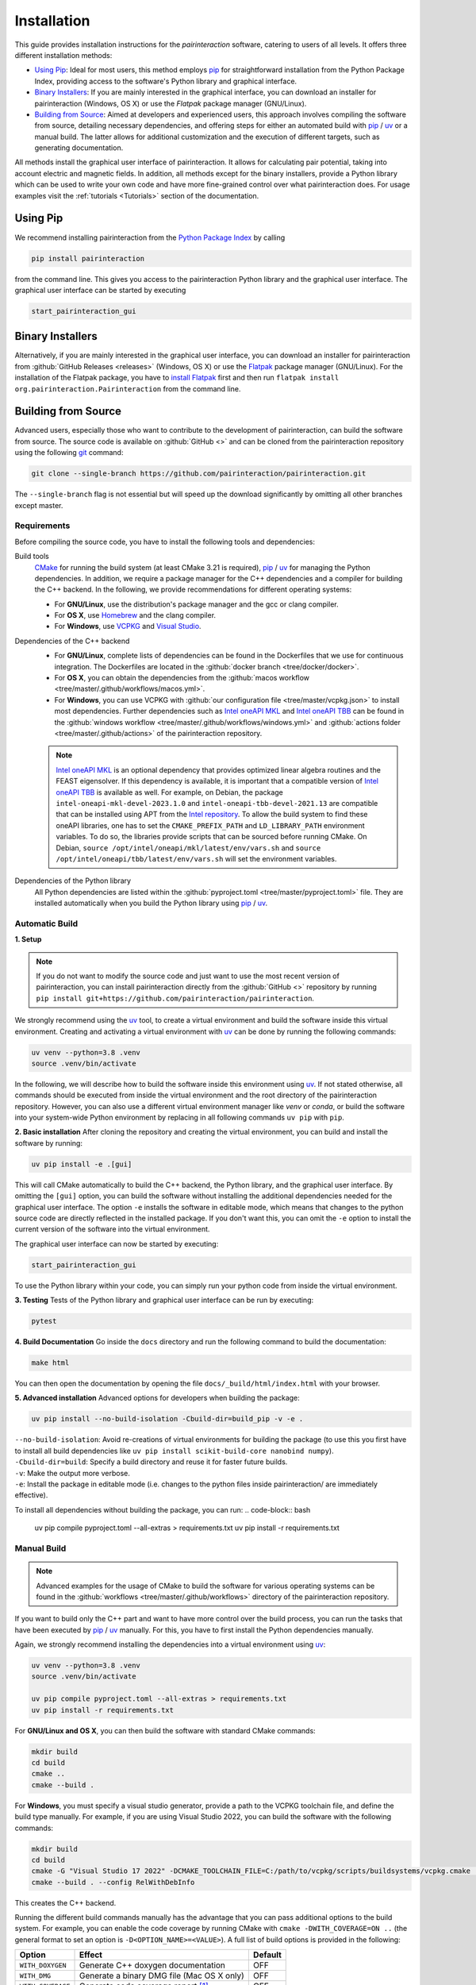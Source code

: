 .. _Installation:

Installation
============

This guide provides installation instructions for the `pairinteraction` software, catering to users of all levels.
It offers three different installation methods:

- `Using Pip`_: Ideal for most users, this method employs `pip`_ for straightforward installation from the
  Python Package Index, providing access to the software's Python library and graphical interface.

- `Binary Installers`_: If you are mainly interested in the graphical interface, you can download
  an installer for pairinteraction (Windows, OS X) or use the `Flatpak` package manager (GNU/Linux).

- `Building from Source`_: Aimed at developers and experienced users, this approach involves compiling the software from source,
  detailing necessary dependencies, and offering steps for either an automated build with `pip`_ / `uv`_ or a manual build.
  The latter allows for additional customization and the execution of different targets, such as generating documentation.

All methods install the graphical user interface of pairinteraction. It allows for calculating pair potential, taking into
account electric and magnetic fields. In addition, all methods except for the binary installers, provide a Python library which can be used to
write your own code and have more fine-grained control over what pairinteraction does. For usage examples
visit the :ref:`tutorials <Tutorials>` section of the documentation.

Using Pip
---------

We recommend installing pairinteraction from the `Python Package Index`_ by calling

.. code-block:: bash

    pip install pairinteraction

from the command line. This gives you access to the pairinteraction Python library and the graphical user interface.
The graphical user interface can be started by executing

.. code-block:: bash

    start_pairinteraction_gui

Binary Installers
-----------------

Alternatively, if you are mainly interested in the graphical user interface, you can download an installer for pairinteraction from :github:`GitHub Releases <releases>` (Windows, OS X) or
use the `Flatpak`_ package manager (GNU/Linux). For the installation of the Flatpak package, you have to `install Flatpak`_ first and
then run ``flatpak install org.pairinteraction.Pairinteraction`` from the command line.

.. _Python Package Index: https://pypi.org/project/pairinteraction
.. _Flatpak: https://flathub.org/apps/org.pairinteraction.Pairinteraction
.. _install Flatpak: https://flathub.org/setup


Building from Source
--------------------

Advanced users, especially those who want to contribute to the development of pairinteraction, can build the software from source. The source code is available on
:github:`GitHub <>` and can be cloned from the pairinteraction repository using the following `git`_ command:

.. code-block:: bash

    git clone --single-branch https://github.com/pairinteraction/pairinteraction.git

The ``--single-branch`` flag is not essential but will speed up the download significantly by omitting all other branches except master.

Requirements
^^^^^^^^^^^^

Before compiling the source code, you have to install the following tools and dependencies:

Build tools
    `CMake`_ for running the build system (at least CMake 3.21 is required), `pip`_ / `uv`_ for managing the Python dependencies. In addition, we require a package manager for the C++ dependencies and a compiler for building the C++ backend. In the following, we provide recommendations for different operating systems:

    * For **GNU/Linux**, use the distribution's package manager and the gcc or clang compiler.

    * For **OS X**, use `Homebrew`_ and the clang compiler.

    * For **Windows**, use `VCPKG`_ and `Visual Studio`_.

Dependencies of the C++ backend
    * For **GNU/Linux**, complete lists of dependencies can be found in the Dockerfiles that we use for continuous integration. The Dockerfiles are located in the :github:`docker branch <tree/docker/docker>`.

    * For **OS X**, you can obtain the dependencies from the :github:`macos workflow <tree/master/.github/workflows/macos.yml>`.

    * For **Windows**, you can use VCPKG with :github:`our configuration file <tree/master/vcpkg.json>` to install most dependencies. Further dependencies such as `Intel oneAPI MKL`_ and `Intel oneAPI TBB`_ can be found in the :github:`windows workflow <tree/master/.github/workflows/windows.yml>` and :github:`actions folder <tree/master/.github/actions>` of the pairinteraction repository.

    .. note::
        `Intel oneAPI MKL`_ is an optional dependency that provides optimized linear algebra routines and the FEAST eigensolver. If this dependency is available, it is important that a compatible version of `Intel oneAPI TBB`_ is available as well. For example, on Debian, the package ``intel-oneapi-mkl-devel-2023.1.0`` and ``intel-oneapi-tbb-devel-2021.13`` are compatible that can be installed using APT from the `Intel repository`_. To allow the build system to find these oneAPI libraries, one has to set the ``CMAKE_PREFIX_PATH`` and ``LD_LIBRARY_PATH`` environment variables. To do so, the libraries provide scripts that can be sourced before running CMake. On Debian, ``source /opt/intel/oneapi/mkl/latest/env/vars.sh`` and ``source /opt/intel/oneapi/tbb/latest/env/vars.sh`` will set the environment variables.

Dependencies of the Python library
    All Python dependencies are listed within the :github:`pyproject.toml <tree/master/pyproject.toml>` file. They are installed automatically when you build the Python library using `pip`_ / `uv`_.

.. _git: https://git-scm.com/download/
.. _CMake: https://cmake.org/download/
.. _uv: https://pypi.org/project/uv/
.. _pip: https://pypi.org/project/pip/
.. _Homebrew: https://brew.sh/
.. _VCPKG: https://github.com/microsoft/vcpkg?tab=readme-ov-file#quick-start-windows
.. _Visual Studio: https://visualstudio.microsoft.com/downloads/
.. _Intel oneAPI MKL: https://www.intel.com/content/www/us/en/developer/tools/oneapi/onemkl-download.html
.. _Intel oneAPI TBB: https://www.intel.com/content/www/us/en/developer/tools/oneapi/onetbb-download.html
.. _Intel repository: https://www.intel.com/content/www/us/en/docs/oneapi/installation-guide-linux/2023-0/apt.html

Automatic Build
^^^^^^^^^^^^^^^

**1. Setup**

.. note::
    If you do not want to modify the source code and just want to use the most recent version of pairinteraction, you can install pairinteraction directly from the :github:`GitHub <>` repository by running ``pip install git+https://github.com/pairinteraction/pairinteraction``.

We strongly recommend using the `uv`_ tool, to create a virtual environment and build the software inside this virtual environment.
Creating and activating a virtual environment with `uv`_ can be done by running the following commands:

.. code-block:: bash

    uv venv --python=3.8 .venv
    source .venv/bin/activate

In the following, we will describe how to build the software inside this environment using `uv`_.
If not stated otherwise, all commands should be executed from inside the virtual environment and the root directory of the pairinteraction repository.
However, you can also use a different virtual environment manager like `venv` or `conda`, or build the software into your system-wide Python environment by replacing in all following commands ``uv pip`` with ``pip``.

**2. Basic installation**
After cloning the repository and creating the virtual environment, you can build and install the software by running:

.. code-block:: bash

    uv pip install -e .[gui]

This will call CMake automatically to build the C++ backend, the Python library, and the graphical user interface.
By omitting the ``[gui]`` option, you can build the software without installing the additional dependencies needed for the graphical user interface.
The option ``-e`` installs the software in editable mode, which means that changes to the python source code are directly reflected in the installed package.
If you don't want this, you can omit the ``-e`` option to install the current version of the software into the virtual environment.

The graphical user interface can now be started by executing:

.. code-block:: bash

    start_pairinteraction_gui

To use the Python library within your code, you can simply run your python code from inside the virtual environment.

**3. Testing**
Tests of the Python library and graphical user interface can be run by executing:

.. code-block:: bash

    pytest

**4. Build Documentation**
Go inside the ``docs`` directory and run the following command to build the documentation:

.. code-block:: bash

    make html

You can then open the documentation by opening the file ``docs/_build/html/index.html`` with your browser.

**5. Advanced installation**
Advanced options for developers when building the package:

.. code-block:: bash

    uv pip install --no-build-isolation -Cbuild-dir=build_pip -v -e .

| ``--no-build-isolation``: Avoid re-creations of virtual environments for building the package (to use this you first have to install all build dependencies like ``uv pip install scikit-build-core nanobind numpy``).
| ``-Cbuild-dir=build``: Specify a build directory and reuse it for faster future builds.
| ``-v``: Make the output more verbose.
| ``-e``: Install the package in editable mode (i.e. changes to the python files inside pairinteraction/ are immediately effective).

To install all dependencies without building the package, you can run:
.. code-block:: bash

    uv pip compile pyproject.toml --all-extras > requirements.txt
    uv pip install -r requirements.txt


Manual Build
^^^^^^^^^^^^

.. note::
    Advanced examples for the usage of CMake to build the software for various operating systems can be found in the :github:`workflows <tree/master/.github/workflows>` directory of the pairinteraction repository.

If you want to build only the C++ part and want to have more control over the build process, you can run the tasks that have been executed by `pip`_ / `uv`_ manually.
For this, you have to first install the Python dependencies manually.

Again, we strongly recommend installing the dependencies into a virtual environment using `uv`_:

.. code-block:: bash

    uv venv --python=3.8 .venv
    source .venv/bin/activate

    uv pip compile pyproject.toml --all-extras > requirements.txt
    uv pip install -r requirements.txt

For **GNU/Linux and OS X**, you can then build the software with standard CMake commands:

.. code-block:: bash

    mkdir build
    cd build
    cmake ..
    cmake --build .

For **Windows**, you must specify a visual studio generator, provide a path to the VCPKG toolchain file, and define the build type manually. For example, if you are using Visual Studio 2022, you can build the software with the following commands:

.. code-block:: bash

    mkdir build
    cd build
    cmake -G "Visual Studio 17 2022" -DCMAKE_TOOLCHAIN_FILE=C:/path/to/vcpkg/scripts/buildsystems/vcpkg.cmake ..
    cmake --build . --config RelWithDebInfo

This creates the C++ backend.

Running the different build commands manually has the advantage that you can pass additional options to the build system. For example, you can enable the code coverage by running CMake with ``cmake -DWITH_COVERAGE=ON ..`` (the general format to set an option is ``-D<OPTION_NAME>=<VALUE>``).
A full list of build options is provided in the following:

+---------------------+--------------------------------------+---------+
| Option              | Effect                               | Default |
+=====================+======================================+=========+
| ``WITH_DOXYGEN``    | Generate C++ doxygen documentation   | OFF     |
+---------------------+--------------------------------------+---------+
| ``WITH_DMG``        | Generate a binary DMG file (Mac OS X | OFF     |
|                     | only)                                |         |
+---------------------+--------------------------------------+---------+
| ``WITH_COVERAGE``   | Generate code coverage report [#]_   | OFF     |
+---------------------+--------------------------------------+---------+

.. [#] This mode implies building the debug version of the software.

Moreover, executing the commands manually allows for running additional targets.
For example, you can use the ``doxygen`` target to build the C++ doxygen documentation by executing ``cmake --build . --target doxygen``.
In contrast, if you use `pip`_ / `uv`_ to build the software, only the default target for building the library is executed.
In the following, a list of all available targets is provided.
Note that some targets require specific build options to be enabled in addition to the default options.

+--------------+-------------------------------------------+----------------------+
| Target       | Task                                      | Requirement          |
+==============+===========================================+======================+
| ``all``      | Build the software (default target)       |                      |
+--------------+-------------------------------------------+----------------------+
| ``test``     | Run the C++ tests                         |                      |
|              | (without any python tests,                |                      |
|              | use the automatic build above for this)   |                      |
+--------------+-------------------------------------------+----------------------+
| ``doxygen``  | Build the Doxygen documentation           | ``WITH_DOXYGEN=ON``  |
|              | in ``src/cpp/docs``                       |                      |
+--------------+-------------------------------------------+----------------------+
| ``package``  | Create a packages for GNU/Linux           |                      |
+--------------+-------------------------------------------+----------------------+
| ``package``  | Create a packages for OS X                | ``WITH_DMG=ON``      |
+--------------+-------------------------------------------+----------------------+
| ``license``  | Add the license to a package for OS X     | ``WITH_DMG=ON``      |
+--------------+-------------------------------------------+----------------------+

In addition, a number of options are typically available for the native build tool that is called by CMake.
For example, on GNU/Linux and OS X, you can pass the ``-j num_jobs`` option to the native build tool to enable parallel compilation,
where ``num_jobs`` specifies the maximal number of jobs that will be run. Setting ``num_jobs`` to the number of available
processors can speed up the compilation process significantly.

.. code-block:: bash

    cmake --build . -- -j 8

Tips and Tricks
^^^^^^^^^^^^^^^

**1. Compiler Optimizations**

To speed up the software, you can pass optimization flags to the compiler by setting the `CXXFLAGS` environment variable before running CMake. For example, the following bash command sets the environment variable under GNU/Linux, enabling several optimizations at once for the gcc compiler:

.. code-block:: bash

    export CXXFLAGS="-O3 -march=broadwell"

If you are using Windows with Visual Studio, reasonable optimization flags can be set by running the following command in the PowerShell:

.. code-block:: bash

    $env:CXXFLAGS="/Ox /arch:AVX2"

**2. Using a Faster Build System**

Under GNU/Linux, you can use the `ninja` build system and the `mold` linker to reduce the build time by a factor of about 1.5. These tools are typically available in the package repositories of your distribution. For example, on Ubuntu, you can install them by running:

.. code-block:: bash

    sudo apt install ninja-build mold

Then, you can tell CMake to build the software with these tools by running the following commands within the build directory. Note that ninja uses all available processors by default.

.. code-block:: bash

    cmake -G"Ninja Multi-Config" -DCMAKE_CXX_FLAGS="-fuse-ld=mold" ..
    cmake --build .

**3. Using Compiler Caching**

If you delete the build directory because you want to compile a different branch of pairinteraction or use different build options, the compilation has to start from scratch - as long as you do not use a compiler cache like `ccache`. Using this tool has the additional advantage that adding comments to the source code does not trigger a recompilation. It can be installed on many operating systems, e.g., on Ubuntu by running:

.. code-block:: bash

    sudo apt install ccache

To use the tool with CMake, pass ``-DCMAKE_CXX_COMPILER_LAUNCHER=ccache`` to the ``cmake`` command.

**4. Building and Testing Only Parts of the Software**

If you're developing and making changes to specific parts of the software, you can save time by using specific targets to build and test only those parts. You can read off the names of relevant targets from the ``CMakeLists.txt`` files located in the directories where you perform the changes. For example, you can build and test only the C++ backend by running the following commands within the build directory:

.. code-block:: bash

    cmake --build . --config Release --target unit_tests
    ctest -V -C Release -R unit_tests

However, before pushing your changes, you should always run the full test suite to ensure that your changes do not break other parts of the software. The ``--config Release`` and ``-C Release`` options tell the tools to build and test the release version of the software if a multi-configuration generator is used. For further explanations on the build type, see the next section.

**5. Improve the Code Quality with Clang-Tidy and Include-What-You-Use**

Our continues integration system uses the C++ linter tool `clang-tidy` to check the code quality of pull requests and find programming errors. If you have the clang compiler installed, you can run it by yourself during compilation by building the software with the following commands:

.. code-block:: bash

    cmake -DCMAKE_CXX_COMPILER="clang++" -DCMAKE_CXX_CLANG_TIDY="clang-tidy" ..
    cmake --build .

In addition, it is recommended to use the `include-what-you-use` tool to find unnecessary includes in your code. While the tool is not perfect, its suggestions can help to reduce the compilation time. If the tool is installed on your system, you can run it during compilation by executing the following commands:

.. code-block:: bash

    cmake -DCMAKE_CXX_COMPILER="clang++" -DCMAKE_CXX_INCLUDE_WHAT_YOU_USE="iwyu" ..
    cmake --build .

**6. Debugging with GDB**

For tracking down errors like segmentation faults, running a debug build with the GNU Debugger `GDB` can be very helpful.

If CMake uses a multi-configuration generator (e.g., Ninja Multi-Config, Visual Studio Generators), you can build the software with debug symbols by using the ``--config Debug`` option. Afterwards, you can execute the build with GDB. For example:

.. code-block:: bash

    cmake -G"Ninja Multi-Config" -DCMAKE_CXX_FLAGS="-fuse-ld=mold" ..
    cmake --build . --config Debug --target unit_tests
    gdb -ex r --args src/cpp/tests/Debug/unit_tests

If you are using a single-configuration generator (e.g., Unix Makefiles), you must specify the build type directly:

.. code-block:: bash

    cmake -DCMAKE_BUILD_TYPE=Debug ..
    cmake --build . --target unit_tests
    gdb -ex r --args src/cpp/tests/unit_tests

If you have executed a build without GDB, a crash occurred, and a core dump was created, you can load the core dump into GDB:

.. code-block:: bash

    gdb path/to/my/executable path/to/core

After starting the debugger, you can use `GDB's commands`_ to analyze the crash. Some of the most important commands are listed in the tables below.

+-------------------------+------------------------------------------------------------------+
| Basics                                                                                     |
+=========================+==================================================================+
| ``help COMMAND``        | Display help for the given COMMAND                               |
+-------------------------+------------------------------------------------------------------+
| ``q``                   | Quit the debugger                                                |
+-------------------------+------------------------------------------------------------------+

+-------------------------+------------------------------------------------------------------+
| Investigating a backtrace                                                                  |
+=========================+==================================================================+
| ``bt``                  | Display a backtrace of the call stack                            |
+-------------------------+------------------------------------------------------------------+
| ``frame NUMBER``        | Select the frame with the given NUMBER on the call stack         |
+-------------------------+------------------------------------------------------------------+
| ``up`` / ``down``       | Select one frame up or down from the currently selected frame    |
+-------------------------+------------------------------------------------------------------+
| ``list``                | Display code around the selected frame                           |
+-------------------------+------------------------------------------------------------------+
| ``p EXPR``              | Display the value of EXPR                                        |
+-------------------------+------------------------------------------------------------------+

+-------------------------+------------------------------------------------------------------+
| Debugging with multiple threads                                                            |
+=========================+==================================================================+
| ``info threads``        | Display all threads running in the program, the first            |
|                         | field is the thread number                                       |
+-------------------------+------------------------------------------------------------------+
| ``thread NUMBER``       | Select the thread with the given NUMBER                          |
+-------------------------+------------------------------------------------------------------+

+-------------------------+------------------------------------------------------------------+
| Breakpoints and stepping                                                                   |
+=========================+==================================================================+
| ``b FUNCTIONNAME``      | Set breakpoint at FUNCTIONNAME                                   |
+-------------------------+------------------------------------------------------------------+
| ``delete FUNCTIONNAME`` | Delete breakpoint at FUNCTIONNAME                                |
+-------------------------+------------------------------------------------------------------+
| ``c``                   | Continue executing the program until the next breakpoint         |
+-------------------------+------------------------------------------------------------------+
| ``n``                   | Execute next source-code line, stepping over function calls      |
+-------------------------+------------------------------------------------------------------+
| ``s``                   | Execute next source-code line, stepping into function calls      |
+-------------------------+------------------------------------------------------------------+

.. _gdb's commands: http://www.unknownroad.com/rtfm/gdbtut/gdbtoc.html

